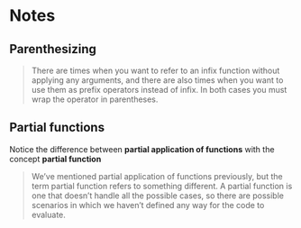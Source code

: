 * Notes

** Parenthesizing

#+BEGIN_QUOTE
There are times when you want to refer to an infix function
without applying any arguments, and there are also times
when you want to use them as prefix operators instead of infix.
In both cases you must wrap the operator in parentheses.
#+END_QUOTE


** Partial functions

Notice the difference between *partial application of functions* with the concept *partial function*

#+begin_quote
We’ve mentioned partial application of functions previously,
but the term partial function refers to something different. A
partial function is one that doesn’t handle all the possible cases,
so there are possible scenarios in which we haven’t defined
any way for the code to evaluate.
#+end_quote
